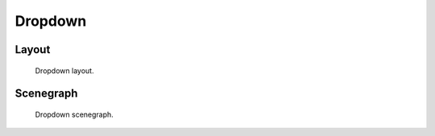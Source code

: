 Dropdown
========

Layout
------

.. figure:: /_static/images/widget/dropdown/layout.svg

    Dropdown layout.

Scenegraph
----------

.. figure:: /_static/images/widget/dropdown/scenegraph.svg

    Dropdown scenegraph.
